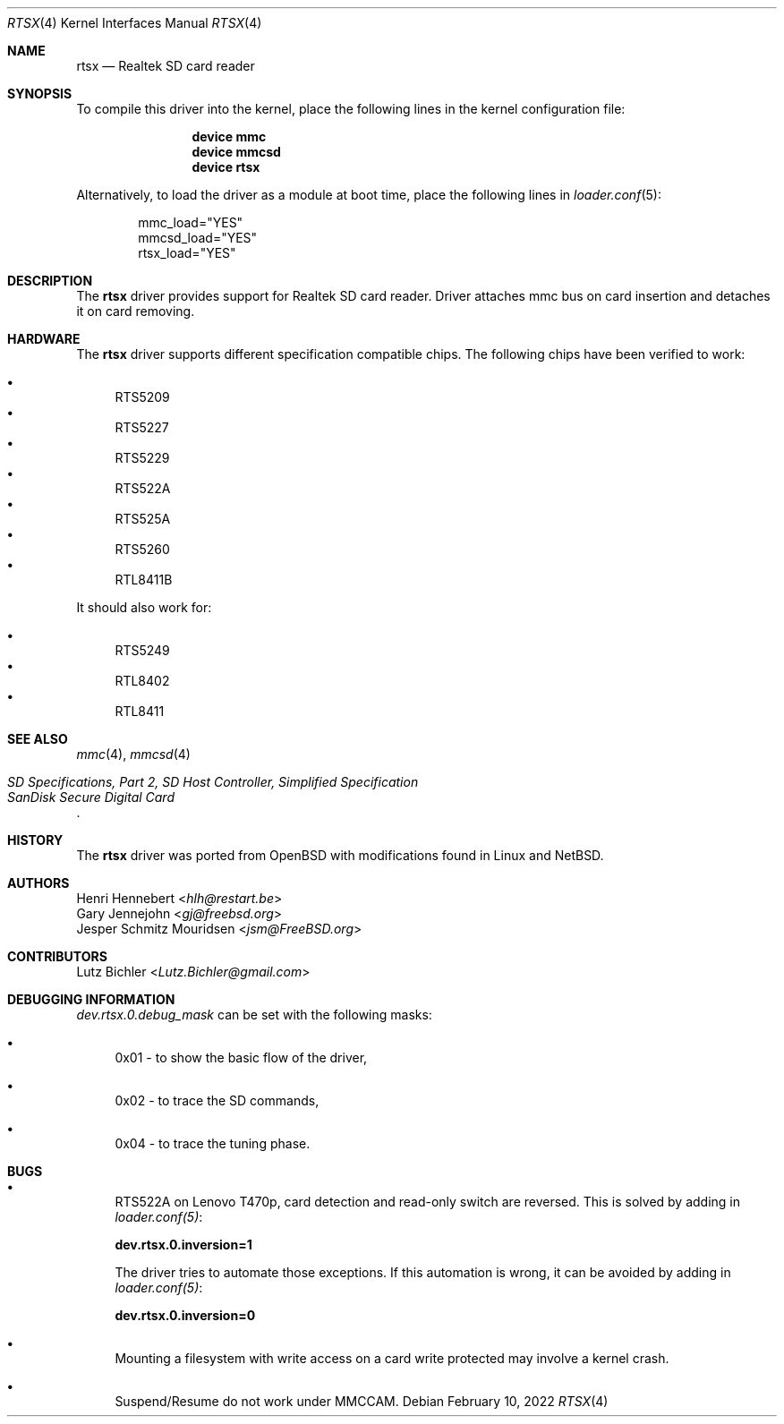 .\"
.\" Copyright (c) 2020 Henri Hennebert <hlh@restart.be>
.\" All rights reserved.
.\"
.\" Redistribution and use in source and binary forms, with or without
.\" modification, are permitted provided that the following conditions
.\" are met:
.\" 1. Redistributions of source code must retain the above copyright
.\"    notice, this list of conditions and the following disclaimer.
.\" 2. The name of the author may not be used to endorse or promote products
.\"    derived from this software without specific prior written permission.
.\"
.\" THIS SOFTWARE IS PROVIDED BY THE AUTHOR AND CONTRIBUTORS ``AS IS'' AND
.\" ANY EXPRESS OR IMPLIED WARRANTIES, INCLUDING, BUT NOT LIMITED TO, THE
.\" IMPLIED WARRANTIES OF MERCHANTABILITY AND FITNESS FOR A PARTICULAR PURPOSE
.\" ARE DISCLAIMED.  IN NO EVENT SHALL THE AUTHOR OR CONTRIBUTORS BE LIABLE
.\" FOR ANY DIRECT, INDIRECT, INCIDENTAL, SPECIAL, EXEMPLARY, OR CONSEQUENTIAL
.\" DAMAGES (INCLUDING, BUT NOT LIMITED TO, PROCUREMENT OF SUBSTITUTE GOODS
.\" OR SERVICES; LOSS OF USE, DATA, OR PROFITS; OR BUSINESS INTERRUPTION)
.\" HOWEVER CAUSED AND ON ANY THEORY OF LIABILITY, WHETHER IN CONTRACT, STRICT
.\" LIABILITY, OR TORT (INCLUDING NEGLIGENCE OR OTHERWISE) ARISING IN ANY WAY
.\" OUT OF THE USE OF THIS SOFTWARE, EVEN IF ADVISED OF THE POSSIBILITY OF
.\" SUCH DAMAGE.
.\"
.\" $FreeBSD$
.\"
.Dd February 10, 2022
.Dt RTSX 4
.Os
.Sh NAME
.Nm rtsx
.Nd Realtek SD card reader
.Sh SYNOPSIS
To compile this driver into the kernel, place the following
lines in the kernel configuration file:
.Bd -ragged -offset indent
.Cd "device mmc"
.Cd "device mmcsd"
.Cd "device rtsx"
.Ed
.Pp
Alternatively, to load the driver as a module at boot time,
place the following lines in
.Xr loader.conf 5 :
.Bd -literal -offset indent
mmc_load="YES"
mmcsd_load="YES"
rtsx_load="YES"
.Ed
.Sh DESCRIPTION
The
.Nm
driver provides support for Realtek SD card reader.
Driver attaches mmc bus on card insertion and detaches it on card removing.
.Sh HARDWARE
The
.Nm
driver supports different specification compatible chips.
The following chips have been verified to work:
.Pp
.Bl -bullet -compact
.It
RTS5209
.It
RTS5227
.It
RTS5229
.It
RTS522A
.It
RTS525A
.It
RTS5260
.It
RTL8411B
.El
.Pp
It should also work for:
.Pp
.Bl -bullet -compact
.It
RTS5249
.It
RTL8402
.It
RTL8411
.El
.Sh SEE ALSO
.Xr mmc 4 ,
.Xr mmcsd 4
.Rs
.%T "SD Specifications, Part 2, SD Host Controller, Simplified Specification"
.%T "SanDisk Secure Digital Card"
.Re
.Sh HISTORY
The
.Nm
driver was ported from
.Ox
with modifications found in Linux and
.Nx .
.Sh AUTHORS
.An Henri Hennebert Aq Mt hlh@restart.be
.An Gary Jennejohn Aq Mt gj@freebsd.org
.An Jesper Schmitz Mouridsen Aq Mt jsm@FreeBSD.org
.Sh CONTRIBUTORS
.An Lutz Bichler Aq Mt Lutz.Bichler@gmail.com
.Sh DEBUGGING INFORMATION
.Em dev.rtsx.0.debug_mask
can be set with the following masks:
.Bl -bullet
.It
0x01 - to show the basic flow of the driver,
.It
0x02 - to trace the SD commands,
.It
0x04 - to trace the tuning phase.
.El
.Sh BUGS
.Bl -bullet
.It
RTS522A on Lenovo T470p, card detection and read-only switch are reversed.
This is solved by adding in
.Em loader.conf(5) :
.Bd -ragged
.Cd dev.rtsx.0.inversion=1
.Ed
.Pp
The driver tries to automate those exceptions.
If this automation is wrong, it can be avoided by adding in
.Em loader.conf(5) :
.Bd -ragged
.Cd dev.rtsx.0.inversion=0
.Ed
.It
Mounting a filesystem with write access on a card write protected may involve a kernel crash.
.It
Suspend/Resume do not work under MMCCAM.
.El
